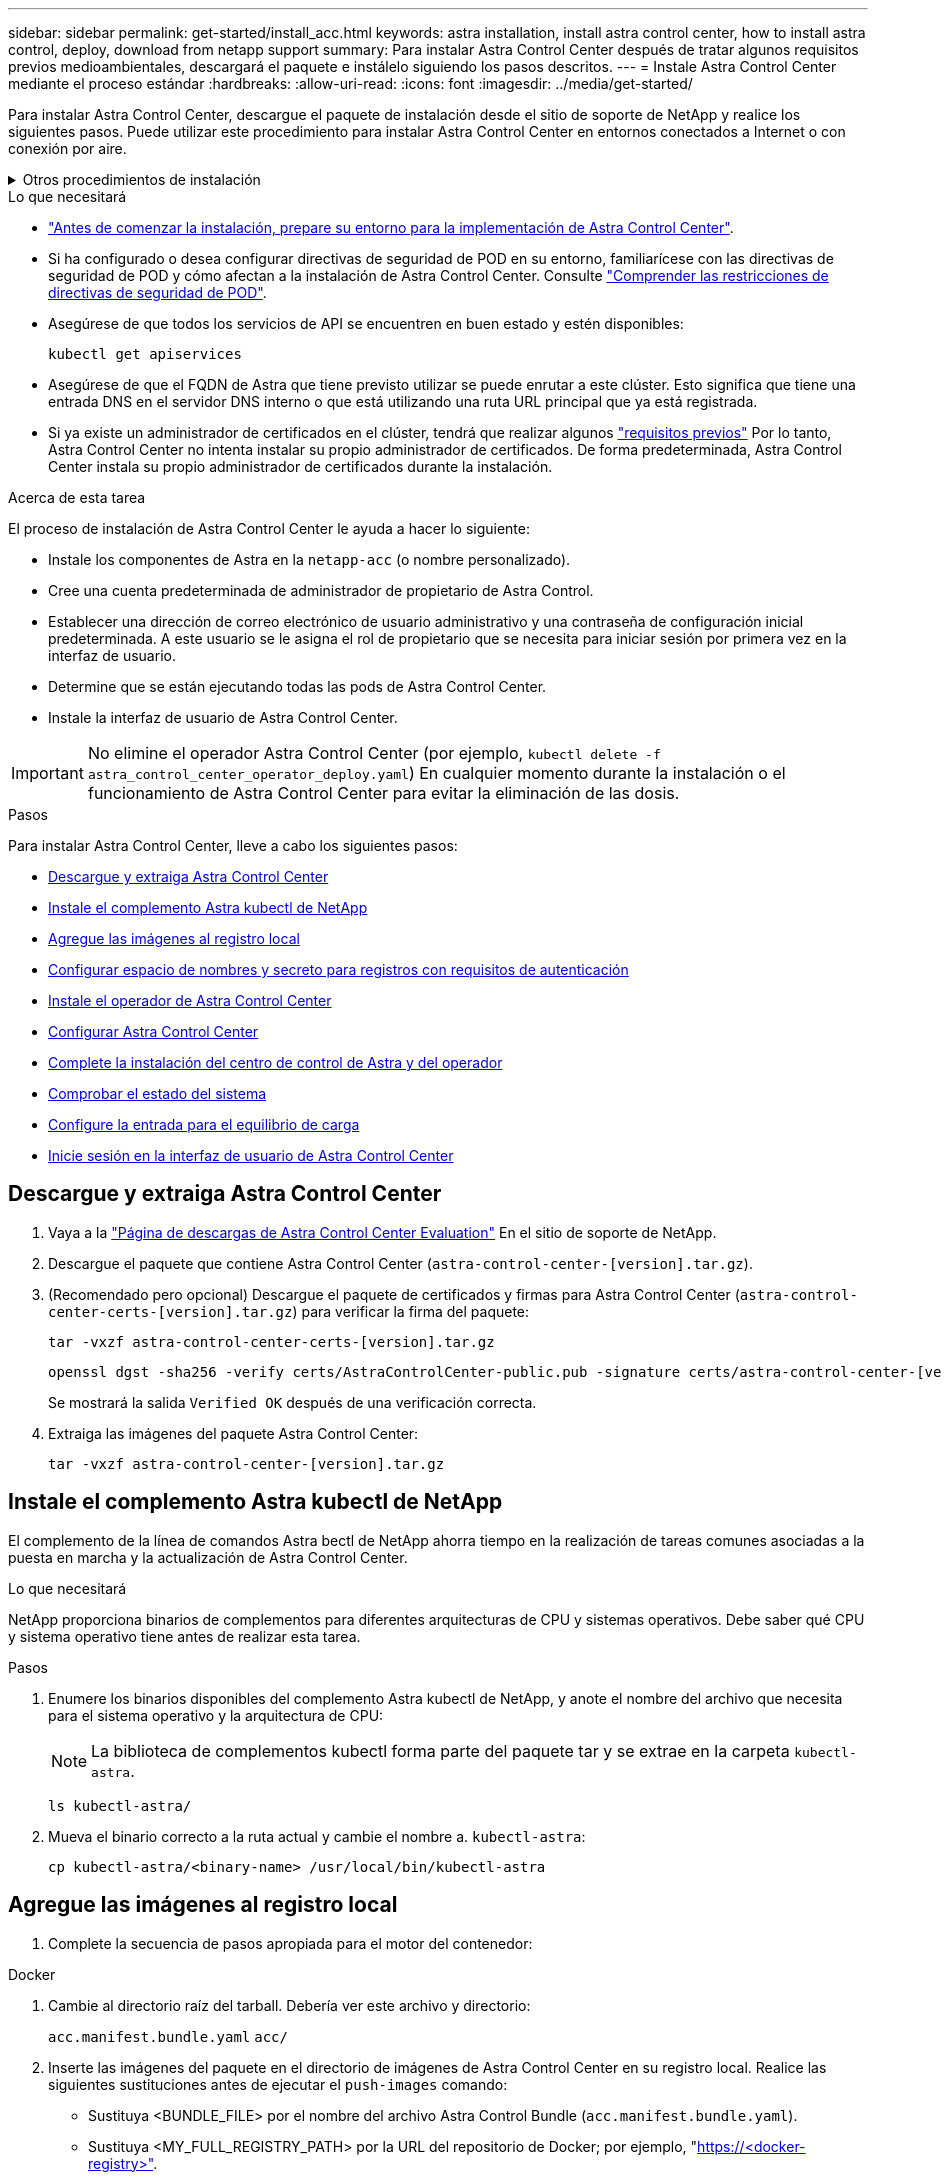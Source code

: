 ---
sidebar: sidebar 
permalink: get-started/install_acc.html 
keywords: astra installation, install astra control center, how to install astra control, deploy, download from netapp support 
summary: Para instalar Astra Control Center después de tratar algunos requisitos previos medioambientales, descargará el paquete e instálelo siguiendo los pasos descritos. 
---
= Instale Astra Control Center mediante el proceso estándar
:hardbreaks:
:allow-uri-read: 
:icons: font
:imagesdir: ../media/get-started/


[role="lead"]
Para instalar Astra Control Center, descargue el paquete de instalación desde el sitio de soporte de NetApp y realice los siguientes pasos. Puede utilizar este procedimiento para instalar Astra Control Center en entornos conectados a Internet o con conexión por aire.

.Otros procedimientos de instalación
[%collapsible]
====
* *Instalar con RedHat OpenShift OperatorHub*: Utilice esto link:../get-started/acc_operatorhub_install.html["procedimiento alternativo"] Para instalar Astra Control Center en OpenShift con OperatorHub.
* *Instalar en la nube pública con Cloud Volumes ONTAP backend*: Uso link:../get-started/install_acc-cvo.html["estos procedimientos"] Para instalar Astra Control Center en Amazon Web Services (AWS), Google Cloud Platform (GCP) o Microsoft Azure con un back-end de almacenamiento de Cloud Volumes ONTAP.


====
.Lo que necesitará
* link:requirements.html["Antes de comenzar la instalación, prepare su entorno para la implementación de Astra Control Center"].
* Si ha configurado o desea configurar directivas de seguridad de POD en su entorno, familiarícese con las directivas de seguridad de POD y cómo afectan a la instalación de Astra Control Center. Consulte link:../concepts/understand-pod-security.html["Comprender las restricciones de directivas de seguridad de POD"].
* Asegúrese de que todos los servicios de API se encuentren en buen estado y estén disponibles:
+
[source, console]
----
kubectl get apiservices
----
* Asegúrese de que el FQDN de Astra que tiene previsto utilizar se puede enrutar a este clúster. Esto significa que tiene una entrada DNS en el servidor DNS interno o que está utilizando una ruta URL principal que ya está registrada.
* Si ya existe un administrador de certificados en el clúster, tendrá que realizar algunos link:../get-started/cert-manager-prereqs.html["requisitos previos"] Por lo tanto, Astra Control Center no intenta instalar su propio administrador de certificados. De forma predeterminada, Astra Control Center instala su propio administrador de certificados durante la instalación.


.Acerca de esta tarea
El proceso de instalación de Astra Control Center le ayuda a hacer lo siguiente:

* Instale los componentes de Astra en la `netapp-acc` (o nombre personalizado).
* Cree una cuenta predeterminada de administrador de propietario de Astra Control.
* Establecer una dirección de correo electrónico de usuario administrativo y una contraseña de configuración inicial predeterminada. A este usuario se le asigna el rol de propietario que se necesita para iniciar sesión por primera vez en la interfaz de usuario.
* Determine que se están ejecutando todas las pods de Astra Control Center.
* Instale la interfaz de usuario de Astra Control Center.



IMPORTANT: No elimine el operador Astra Control Center (por ejemplo, `kubectl delete -f astra_control_center_operator_deploy.yaml`) En cualquier momento durante la instalación o el funcionamiento de Astra Control Center para evitar la eliminación de las dosis.

.Pasos
Para instalar Astra Control Center, lleve a cabo los siguientes pasos:

* <<Descargue y extraiga Astra Control Center>>
* <<Instale el complemento Astra kubectl de NetApp>>
* <<Agregue las imágenes al registro local>>
* <<Configurar espacio de nombres y secreto para registros con requisitos de autenticación>>
* <<Instale el operador de Astra Control Center>>
* <<Configurar Astra Control Center>>
* <<Complete la instalación del centro de control de Astra y del operador>>
* <<Comprobar el estado del sistema>>
* <<Configure la entrada para el equilibrio de carga>>
* <<Inicie sesión en la interfaz de usuario de Astra Control Center>>




== Descargue y extraiga Astra Control Center

. Vaya a la https://mysupport.netapp.com/site/downloads/evaluation/astra-control-center["Página de descargas de Astra Control Center Evaluation"^] En el sitio de soporte de NetApp.
. Descargue el paquete que contiene Astra Control Center (`astra-control-center-[version].tar.gz`).
. (Recomendado pero opcional) Descargue el paquete de certificados y firmas para Astra Control Center (`astra-control-center-certs-[version].tar.gz`) para verificar la firma del paquete:
+
[source, console]
----
tar -vxzf astra-control-center-certs-[version].tar.gz
----
+
[source, console]
----
openssl dgst -sha256 -verify certs/AstraControlCenter-public.pub -signature certs/astra-control-center-[version].tar.gz.sig astra-control-center-[version].tar.gz
----
+
Se mostrará la salida `Verified OK` después de una verificación correcta.

. Extraiga las imágenes del paquete Astra Control Center:
+
[source, console]
----
tar -vxzf astra-control-center-[version].tar.gz
----




== Instale el complemento Astra kubectl de NetApp

El complemento de la línea de comandos Astra bectl de NetApp ahorra tiempo en la realización de tareas comunes asociadas a la puesta en marcha y la actualización de Astra Control Center.

.Lo que necesitará
NetApp proporciona binarios de complementos para diferentes arquitecturas de CPU y sistemas operativos. Debe saber qué CPU y sistema operativo tiene antes de realizar esta tarea.

.Pasos
. Enumere los binarios disponibles del complemento Astra kubectl de NetApp, y anote el nombre del archivo que necesita para el sistema operativo y la arquitectura de CPU:
+

NOTE: La biblioteca de complementos kubectl forma parte del paquete tar y se extrae en la carpeta `kubectl-astra`.

+
[source, console]
----
ls kubectl-astra/
----
. Mueva el binario correcto a la ruta actual y cambie el nombre a. `kubectl-astra`:
+
[source, console]
----
cp kubectl-astra/<binary-name> /usr/local/bin/kubectl-astra
----




== Agregue las imágenes al registro local

. Complete la secuencia de pasos apropiada para el motor del contenedor:


[role="tabbed-block"]
====
.Docker
--
. Cambie al directorio raíz del tarball. Debería ver este archivo y directorio:
+
`acc.manifest.bundle.yaml`
`acc/`

. Inserte las imágenes del paquete en el directorio de imágenes de Astra Control Center en su registro local. Realice las siguientes sustituciones antes de ejecutar el `push-images` comando:
+
** Sustituya <BUNDLE_FILE> por el nombre del archivo Astra Control Bundle (`acc.manifest.bundle.yaml`).
** Sustituya <MY_FULL_REGISTRY_PATH> por la URL del repositorio de Docker; por ejemplo, "https://<docker-registry>"[].
** Reemplace <MY_REGISTRY_USER> por el nombre de usuario.
** Sustituya <MY_REGISTRY_TOKEN> por un token autorizado para el registro.
+
[source, console]
----
kubectl astra packages push-images -m <BUNDLE_FILE> -r <MY_FULL_REGISTRY_PATH> -u <MY_REGISTRY_USER> -p <MY_REGISTRY_TOKEN>
----




--
.Podman
--
. Cambie al directorio raíz del tarball. Debería ver este archivo y directorio:
+
`acc.manifest.bundle.yaml`
`acc/`

. Inicie sesión en su registro:
+
[source, console]
----
podman login <YOUR_REGISTRY>
----
. Prepare y ejecute una de las siguientes secuencias de comandos personalizadas para la versión de Podman que utilice. Sustituya <MY_FULL_REGISTRY_PATH> por la URL del repositorio que incluye cualquier subdirectorio.
+
[source, subs="specialcharacters,quotes"]
----
*Podman 4*
----
+
[source, console]
----
export REGISTRY=<MY_FULL_REGISTRY_PATH>
export PACKAGENAME=acc
export PACKAGEVERSION=22.11.0-82
export DIRECTORYNAME=acc
for astraImageFile in $(ls ${DIRECTORYNAME}/images/*.tar) ; do
astraImage=$(podman load --input ${astraImageFile} | sed 's/Loaded image: //')
astraImageNoPath=$(echo ${astraImage} | sed 's:.*/::')
podman tag ${astraImageNoPath} ${REGISTRY}/netapp/astra/${PACKAGENAME}/${PACKAGEVERSION}/${astraImageNoPath}
podman push ${REGISTRY}/netapp/astra/${PACKAGENAME}/${PACKAGEVERSION}/${astraImageNoPath}
done
----
+
[source, subs="specialcharacters,quotes"]
----
*Podman 3*
----
+
[source, console]
----
export REGISTRY=<MY_FULL_REGISTRY_PATH>
export PACKAGENAME=acc
export PACKAGEVERSION=22.11.0-82
export DIRECTORYNAME=acc
for astraImageFile in $(ls ${DIRECTORYNAME}/images/*.tar) ; do
astraImage=$(podman load --input ${astraImageFile} | sed 's/Loaded image: //')
astraImageNoPath=$(echo ${astraImage} | sed 's:.*/::')
podman tag ${astraImageNoPath} ${REGISTRY}/netapp/astra/${PACKAGENAME}/${PACKAGEVERSION}/${astraImageNoPath}
podman push ${REGISTRY}/netapp/astra/${PACKAGENAME}/${PACKAGEVERSION}/${astraImageNoPath}
done
----
+

NOTE: La ruta de acceso de imagen que crea el script debe parecerse a la siguiente, dependiendo de la configuración del Registro: `https://netappdownloads.jfrog.io/docker-astra-control-prod/netapp/astra/acc/22.11.0-82/image:version`



--
====


== Configurar espacio de nombres y secreto para registros con requisitos de autenticación

. Exporte el KUBECONFIG para el clúster de host de Astra Control Center:
+
[source, console]
----
export KUBECONFIG=[file path]
----
+

NOTE: Antes de completar la instalación, asegúrese de que KUBECONFIG apunta al clúster en el que desea instalar Astra Control Center. El KUBECONFIG sólo puede contener un contexto.

. Si utiliza un registro que requiere autenticación, debe hacer lo siguiente:
+
.. Cree el `netapp-acc-operator` espacio de nombres:
+
[source, console]
----
kubectl create ns netapp-acc-operator
----
+
Respuesta:

+
[listing]
----
namespace/netapp-acc-operator created
----
.. Cree un secreto para `netapp-acc-operator` espacio de nombres. Añada información sobre Docker y ejecute el siguiente comando:
+

NOTE: El marcador de posición `your_registry_path` debe coincidir con la ubicación de las imágenes que ha cargado anteriormente (por ejemplo, `[Registry_URL]/netapp/astra/astracc/22.11.0-82`).

+
[source, console]
----
kubectl create secret docker-registry astra-registry-cred -n netapp-acc-operator --docker-server=[your_registry_path] --docker-username=[username] --docker-password=[token]
----
+
Respuesta de ejemplo:

+
[listing]
----
secret/astra-registry-cred created
----
+

NOTE: Si elimina el espacio de nombres después de que se genere el secreto, vuelva a crear el espacio de nombres y, a continuación, vuelva a generar el secreto para el espacio de nombres.

.. Cree el `netapp-acc` (o nombre personalizado).
+
[source, console]
----
kubectl create ns [netapp-acc or custom namespace]
----
+
Respuesta de ejemplo:

+
[listing]
----
namespace/netapp-acc created
----
.. Cree un secreto para `netapp-acc` (o nombre personalizado). Añada información sobre Docker y ejecute el siguiente comando:
+
[source, console]
----
kubectl create secret docker-registry astra-registry-cred -n [netapp-acc or custom namespace] --docker-server=[your_registry_path] --docker-username=[username] --docker-password=[token]
----
+
Respuesta

+
[listing]
----
secret/astra-registry-cred created
----






== Instale el operador de Astra Control Center

. Cambie el directorio:
+
[source, console]
----
cd manifests
----
. Edite la implementación del operador de Astra Control Center YAML (`astra_control_center_operator_deploy.yaml`) para referirse a su registro local y secreto.
+
[source, console]
----
vim astra_control_center_operator_deploy.yaml
----
+

NOTE: Una muestra anotada de AYLMA sigue estos pasos.

+
.. Si utiliza un registro que requiere autenticación, reemplace la línea predeterminada de `imagePullSecrets: []` con lo siguiente:
+
[source, console]
----
imagePullSecrets:
- name: astra-registry-cred
----
.. Cambiar `[your_registry_path]` para la `kube-rbac-proxy` imagen a la ruta del registro en la que se insertó la imagen en un <<Agregue las imágenes al registro local,paso anterior>>.
.. Cambiar `[your_registry_path]` para la `acc-operator-controller-manager` imagen a la ruta del registro en la que se insertó la imagen en un <<Agregue las imágenes al registro local,paso anterior>>.
+
[source, subs="specialcharacters,quotes"]
----
*astra_control_center_operator_deploy.yaml*
----
+
[listing, subs="+quotes"]
----
apiVersion: apps/v1
kind: Deployment
metadata:
  labels:
    control-plane: controller-manager
  name: acc-operator-controller-manager
  namespace: netapp-acc-operator
spec:
  replicas: 1
  selector:
    matchLabels:
      control-plane: controller-manager
  strategy:
    type: Recreate
  template:
    metadata:
      labels:
        control-plane: controller-manager
    spec:
      containers:
      - args:
        - --secure-listen-address=0.0.0.0:8443
        - --upstream=http://127.0.0.1:8080/
        - --logtostderr=true
        - --v=10
        *image: [your_registry_path]/kube-rbac-proxy:v4.8.0*
        name: kube-rbac-proxy
        ports:
        - containerPort: 8443
          name: https
      - args:
        - --health-probe-bind-address=:8081
        - --metrics-bind-address=127.0.0.1:8080
        - --leader-elect
        env:
        - name: ACCOP_LOG_LEVEL
          value: "2"
        - name: ACCOP_HELM_INSTALLTIMEOUT
          value: 5m
        *image: [your_registry_path]/acc-operator:[version x.y.z]*
        imagePullPolicy: IfNotPresent
        livenessProbe:
          httpGet:
            path: /healthz
            port: 8081
          initialDelaySeconds: 15
          periodSeconds: 20
        name: manager
        readinessProbe:
          httpGet:
            path: /readyz
            port: 8081
          initialDelaySeconds: 5
          periodSeconds: 10
        resources:
          limits:
            cpu: 300m
            memory: 750Mi
          requests:
            cpu: 100m
            memory: 75Mi
        securityContext:
          allowPrivilegeEscalation: false
      *imagePullSecrets: []*
      securityContext:
        runAsUser: 65532
      terminationGracePeriodSeconds: 10
----


. Instale el operador de Astra Control Center:
+
[source, console]
----
kubectl apply -f astra_control_center_operator_deploy.yaml
----
+
Respuesta de ejemplo:

+
[listing]
----
namespace/netapp-acc-operator created
customresourcedefinition.apiextensions.k8s.io/astracontrolcenters.astra.netapp.io created
role.rbac.authorization.k8s.io/acc-operator-leader-election-role created
clusterrole.rbac.authorization.k8s.io/acc-operator-manager-role created
clusterrole.rbac.authorization.k8s.io/acc-operator-metrics-reader created
clusterrole.rbac.authorization.k8s.io/acc-operator-proxy-role created
rolebinding.rbac.authorization.k8s.io/acc-operator-leader-election-rolebinding created
clusterrolebinding.rbac.authorization.k8s.io/acc-operator-manager-rolebinding created
clusterrolebinding.rbac.authorization.k8s.io/acc-operator-proxy-rolebinding created
configmap/acc-operator-manager-config created
service/acc-operator-controller-manager-metrics-service created
deployment.apps/acc-operator-controller-manager created
----
. Verifique que los pods se estén ejecutando:
+
[source, console]
----
kubectl get pods -n netapp-acc-operator
----




== Configurar Astra Control Center

. Edite el archivo de recursos personalizados (CR) del Centro de control de Astra (`astra_control_center.yaml`) para realizar las configuraciones de cuenta, soporte, registro y otras necesarias:
+
[source, console]
----
vim astra_control_center.yaml
----
+

NOTE: Una muestra anotada de AYLMA sigue estos pasos.

. Modifique o confirme los siguientes ajustes:
+
.<code> </code> de tetrotrendimiento
[%collapsible]
====
|===
| Ajuste | Orientación | Tipo | Ejemplo 


| `accountName` | Cambie el `accountName` Cadena con el nombre que desea asociar a la cuenta Astra Control Center. Sólo puede haber un nombre de cuenta. | cadena | `Example` 
|===
====
+
.<code> - </code> de "VerraVeroneprel"
[%collapsible]
====
|===
| Ajuste | Orientación | Tipo | Ejemplo 


| `astraVersion` | La versión de Astra Control Center para implementar. No se necesita ninguna acción para este ajuste, ya que el valor se rellenará previamente. | cadena | `22.11.0-82` 
|===
====
+
.<code>-</code>
[%collapsible]
====
|===
| Ajuste | Orientación | Tipo | Ejemplo 


| `astraAddress` | Cambie el `astraAddress` Cadena al FQDN (recomendado) o dirección IP que desea utilizar en su navegador para acceder a Astra Control Center. Esta dirección define cómo se encontrará Astra Control Center en su centro de datos y es el mismo FQDN o la dirección IP que ha aprovisionado desde su equilibrador de carga cuando ha finalizado link:requirements.html["Requisitos del Centro de Control de Astra"^]. NOTA: No utilizar `http://` o. `https://` en la dirección. Copie este FQDN para utilizarlo en un <<Inicie sesión en la interfaz de usuario de Astra Control Center,paso posterior>>. | cadena | `astra.example.com` 
|===
====
+
.<code> </code> de O
[%collapsible]
====
Las selecciones de esta sección determinan si participará en la aplicación de soporte proactivo de NetApp, Active IQ de NetApp y dónde se envían los datos. Se requiere una conexión a Internet (puerto 442) y todos los datos de soporte se anóniman.

|===
| Ajuste | Uso | Orientación | Tipo | Ejemplo 


| `autoSupport.enrolled` | Uno de los dos `enrolled` o. `url` los campos deben seleccionarse | Cambiar `enrolled` Para AutoSupport a. `false` para sitios sin conexión a internet o retención `true` para sitios conectados. Un valor de `true` Permite enviar datos anónimos a NetApp con fines de soporte. La elección predeterminada es `false` E indica que no se enviará ningún dato de soporte a NetApp. | Booleano | `false` (este valor es el predeterminado) 


| `autoSupport.url` | Uno de los dos `enrolled` o. `url` los campos deben seleccionarse | Esta URL determina dónde se enviarán los datos anónimos. | cadena | `https://support.netapp.com/asupprod/post/1.0/postAsup` 
|===
====
+
.<code> </code> de o
[%collapsible]
====
|===
| Ajuste | Orientación | Tipo | Ejemplo 


| `email` | Cambie el `email` cadena en la dirección inicial predeterminada del administrador. Copie esta dirección de correo electrónico para su uso en un <<Inicie sesión en la interfaz de usuario de Astra Control Center,paso posterior>>. Esta dirección de correo electrónico se utilizará como nombre de usuario de la cuenta inicial para iniciar sesión en la interfaz de usuario y se le notificarán los eventos de Astra Control. | cadena | `admin@example.com` 
|===
====
+
.<code> </code> de O
[%collapsible]
====
|===
| Ajuste | Orientación | Tipo | Ejemplo 


| `firstName` | El nombre del administrador inicial predeterminado asociado con la cuenta Astra. El nombre utilizado aquí aparecerá en un encabezado de la interfaz de usuario después del primer inicio de sesión. | cadena | `SRE` 
|===
====
+
.<code> </code> de O
[%collapsible]
====
|===
| Ajuste | Orientación | Tipo | Ejemplo 


| `lastName` | Apellido del administrador inicial predeterminado asociado con la cuenta Astra. El nombre utilizado aquí aparecerá en un encabezado de la interfaz de usuario después del primer inicio de sesión. | cadena | `Admin` 
|===
====
+
.<code> </code> de la Región de las Oe
[%collapsible]
====
Las selecciones realizadas en esta sección definen el registro de imágenes del contenedor que aloja las imágenes de la aplicación Astra, el operador del centro de control Astra y el repositorio de Astra Control Center Helm.

|===
| Ajuste | Uso | Orientación | Tipo | Ejemplo 


| `imageRegistry.name` | Obligatorio | El nombre del registro de imágenes en el que se insertó las imágenes en el <<Instale el operador de Astra Control Center,paso anterior>>. No utilizar `http://` o. `https://` en el nombre del registro. | cadena | `example.registry.com/astra` 


| `imageRegistry.secret` | Obligatorio si la cadena introducida para `imageRegistry.name' requires a secret.

IMPORTANT: If you are using a registry that does not require authorization, you must delete this `secret` línea dentro `imageRegistry` o se producirá un error en la instalación. | El nombre del secreto Kubernetes utilizado para autenticarse con el registro de imágenes. | cadena | `astra-registry-cred` 
|===
====
+
.<code> </code> de O
[%collapsible]
====
|===
| Ajuste | Orientación | Tipo | Ejemplo 


| `storageClass` | Cambie el `storageClass` valor desde `ontap-gold` En otro recurso de la clase de almacenamiento de Trident, según lo requiera su instalación. Ejecute el comando `kubectl get sc` para determinar las clases de almacenamiento configuradas existentes. Se debe introducir una de las clases de almacenamiento basadas en Trident en el archivo de manifiesto (`astra-control-center-<version>.manifest`) Y se utilizará para Astra PVs. Si no está establecida, se utilizará la clase de almacenamiento predeterminada. NOTA: Si se ha configurado una clase de almacenamiento predeterminada, asegúrese de que es la única clase de almacenamiento que tiene la anotación predeterminada. | cadena | `ontap-gold` 
|===
====
+
.<code> - </code> de «» de «emiteimeï
[%collapsible]
====
|===
| Ajuste | Orientación | Tipo | Opciones 


| `volumeReclaimPolicy` | De esta forma se establece la política de reclamaciones para los vehículos de Astra. Configuración de esta directiva como `Retain` Conserva los volúmenes persistentes una vez que Astra se elimina. Configuración de esta directiva como `Delete` elimina los volúmenes persistentes después de eliminar astra. Si no se establece este valor, se conservan los VP. | cadena  a| 
** `Retain` (Este es el valor predeterminado)
** `Delete`


|===
====
+
.<code> de detresde </code>
[%collapsible]
====
|===
| Ajuste | Orientación | Tipo | Opciones 


| `ingressType` | Utilice uno de los siguientes tipos de entrada:*`Generic`* (`ingressType: "Generic"`) (Predeterminado) Utilice esta opción cuando tenga otro controlador de entrada en uso o prefiera usar su propio controlador de entrada. Después de implementar Astra Control Center, deberá configurar el link:../get-started/install_acc.html#set-up-ingress-for-load-balancing["controlador de entrada"^] Para exponer Astra Control Center con una URL.*`AccTraefik`* (`ingressType: "AccTraefik"`) Utilice esta opción cuando prefiera no configurar un controlador de entrada. Esto despliega el Astra Control Center `traefik` Puerta de enlace como servicio de tipo Kubernetes LoadBalancer. Astra Control Center utiliza un servicio del tipo "LoadBalancer" (`svc/traefik` En el espacio de nombres de Astra Control Center) y requiere que se le asigne una dirección IP externa accesible. Si se permiten equilibradores de carga en su entorno y aún no tiene uno configurado, puede utilizar MetalLB u otro equilibrador de carga de servicio externo para asignar una dirección IP externa al servicio. En la configuración interna del servidor DNS, debe apuntar el nombre DNS elegido para Astra Control Center a la dirección IP con equilibrio de carga. NOTA: Para obtener más información sobre el tipo de servicio de "LoadBalancer" y la entrada, consulte link:../get-started/requirements.html["Requisitos"^]. | cadena  a| 
** `Generic` (este es el valor predeterminado)
** `AccTraefik`


|===
====
+
.<code> para el </code>
[%collapsible]
====
|===
| Ajuste | Orientación | Tipo | Opciones 


| `astraResourcesScaler` | Opciones de escalado para los límites de recursos de AstraControlCenter. De forma predeterminada, Astra Control Center se despliega con solicitudes de recursos establecidas para la mayoría de los componentes de Astra. Esta configuración permite que la pila de software de Astra Control Center tenga un mejor rendimiento en entornos con un mayor nivel de carga y escalabilidad de las aplicaciones. Sin embargo, en situaciones que utilizan grupos de desarrollo o pruebas más pequeños, el campo CR `astraResourcesScalar` se puede establecer en `Off`. De este modo se deshabilitan las solicitudes de recursos y se puede implementar en clústeres más pequeños. | cadena  a| 
** `Default` (Este es el valor predeterminado)
** `Off`


|===
====
+
.<code> - </code> de obuna
[%collapsible]
====
Sus selecciones en esta sección determinan cómo Astra Control Center debe manejar los CRD.

|===
| Ajuste | Orientación | Tipo | Ejemplo 


| `crds.externalCertManager` | Si utiliza un administrador de certificados externo, cambie `externalCertManager` para `true`. El valor predeterminado `false` Hace que Astra Control Center instale sus propios CRD de administrador de certificados durante la instalación. Los crds son objetos de todo el clúster y su instalación podría tener un impacto en otras partes del clúster. Puede utilizar este indicador para indicar a Astra Control Center que el administrador del clúster instalará y gestionará estos CRD fuera de Astra Control Center. | Booleano | `False` (este valor es el predeterminado) 


| `crds.externalTraefik` | De forma predeterminada, Astra Control Center instalará los CRD de Traefik necesarios. Los crds son objetos de todo el clúster y su instalación podría tener un impacto en otras partes del clúster. Puede utilizar este indicador para indicar a Astra Control Center que el administrador del clúster instalará y gestionará estos CRD fuera de Astra Control Center. | Booleano | `False` (este valor es el predeterminado) 
|===
====


[source, subs="specialcharacters,quotes"]
----
*astra_control_center.yaml*
----
[listing, subs="+quotes"]
----
apiVersion: astra.netapp.io/v1
kind: AstraControlCenter
metadata:
  name: astra
spec:
  accountName: "Example"
  astraVersion: "ASTRA_VERSION"
  astraAddress: "astra.example.com"
  autoSupport:
    enrolled: true
  email: "[admin@example.com]"
  firstName: "SRE"
  lastName: "Admin"
  imageRegistry:
    name: "[your_registry_path]"
    secret: "astra-registry-cred"
  storageClass: "ontap-gold"
  volumeReclaimPolicy: "Retain"
  ingressType: "Generic"
  astraResourcesScaler: "Default"
  additionalValues: {}
  crds:
    externalTraefik: false
    externalCertManager: false
----


== Complete la instalación del centro de control de Astra y del operador

. Si todavía no lo ha hecho en un paso anterior, cree el `netapp-acc` espacio de nombres (o personalizado):
+
[source, console]
----
kubectl create ns [netapp-acc or custom namespace]
----
+
Respuesta de ejemplo:

+
[listing]
----
namespace/netapp-acc created
----
. Instale Astra Control Center en `netapp-acc` (o su espacio de nombres personalizado):
+
[source, console]
----
kubectl apply -f astra_control_center.yaml -n [netapp-acc or custom namespace]
----
+
Respuesta de ejemplo:

+
[listing]
----
astracontrolcenter.astra.netapp.io/astra created
----




== Comprobar el estado del sistema

Puede verificar el estado del sistema con comandos kubectl. Si prefiere utilizar OpenShift, puede utilizar comandos de OC comparables para realizar los pasos de verificación.

.Pasos
. Compruebe que todos los componentes del sistema se han instalado correctamente.
+
[source, console]
----
kubectl get pods -n [netapp-acc or custom namespace]
----
+
Cada pod debe tener el estado de `Running`. Pueden tardar varios minutos en implementar los pods del sistema.

+
.Ejemplo de respuesta
[%collapsible]
====
[listing, subs="+quotes"]
----
NAME                                       READY   STATUS    RESTARTS        AGE
acc-helm-repo-76d8d845c9-ggds2             1/1     Running   0               14m
activity-6cc67ff9f4-z48mr                  1/1     Running   2 (8m32s ago)   9m
api-token-authentication-7s67v             1/1     Running   0               8m56s
api-token-authentication-bplb4             1/1     Running   0               8m56s
api-token-authentication-p2c9z             1/1     Running   0               8m56s
asup-6cdfbc6795-md8vn                      1/1     Running   0               9m14s
authentication-9477567db-8hnc9             1/1     Running   0               7m4s
bucketservice-f4dbdfcd6-wqzkw              1/1     Running   0               8m48s
cert-manager-bb756c7c4-wm2cv               1/1     Running   0               14m
cert-manager-cainjector-c9bb86786-8wrf5    1/1     Running   0               14m
cert-manager-webhook-dd465db99-j2w4x       1/1     Running   0               14m
certificates-68dff9cdd6-kcvml              1/1     Running   2 (8m43s ago)   9m2s
certificates-68dff9cdd6-rsnsb              1/1     Running   0               9m2s
cloud-extension-69d48c956c-2s8dt           1/1     Running   3 (8m43s ago)   9m24s
cloud-insights-service-7c4f48b978-7gvlh    1/1     Running   3 (8m50s ago)   9m28s
composite-compute-7d9ff5f68-nxbhl          1/1     Running   0               8m51s
composite-volume-57b4756d64-nl66d          1/1     Running   0               9m13s
credentials-6dbc55f89f-qpzff               1/1     Running   0               11m
entitlement-67bfb6d7-gl6kp                 1/1     Running   4 (8m33s ago)   9m38s
features-856cc4dccc-mxbdb                  1/1     Running   0               9m20s
fluent-bit-ds-4rtsp                        1/1     Running   0               6m54s
fluent-bit-ds-9rqll                        1/1     Running   0               6m54s
fluent-bit-ds-w5mp7                        1/1     Running   0               6m54s
graphql-server-7c7cc49776-jz2kn            1/1     Running   0               2m29s
identity-87c59c975-9jpnf                   1/1     Running   0               9m6s
influxdb2-0                                1/1     Running   0               13m
keycloak-operator-84ff6d59d4-qcnmc         1/1     Running   0               7m1s
krakend-cbf6c7df9-mdtzv                    1/1     Running   0               2m30s
license-5b888b78bf-plj6j                   1/1     Running   0               9m32s
login-ui-846b4664dd-fz8hv                  1/1     Running   0               2m24s
loki-0                                     1/1     Running   0               13m
metrics-facade-779cc9774-n26rw             1/1     Running   0               9m18s
monitoring-operator-974db78f-pkspq         2/2     Running   0               6m58s
nats-0                                     1/1     Running   0               13m
nats-1                                     1/1     Running   0               13m
nats-2                                     1/1     Running   0               13m
nautilus-7bdc7ddc54-49tfn                  1/1     Running   0               7m50s
nautilus-7bdc7ddc54-cwc79                  1/1     Running   0               9m36s
openapi-5584ff9f46-gbrdj                   1/1     Running   0               9m17s
openapi-5584ff9f46-z9mzk                   1/1     Running   0               9m17s
packages-bfc58cc98-lpxq9                   1/1     Running   0               8m58s
polaris-consul-consul-server-0             1/1     Running   0               13m
polaris-consul-consul-server-1             1/1     Running   0               13m
polaris-consul-consul-server-2             1/1     Running   0               13m
polaris-keycloak-0                         1/1     Running   3 (6m15s ago)   6m56s
polaris-keycloak-1                         1/1     Running   0               4m22s
polaris-keycloak-2                         1/1     Running   0               3m41s
polaris-keycloak-db-0                      1/1     Running   0               6m56s
polaris-keycloak-db-1                      1/1     Running   0               4m23s
polaris-keycloak-db-2                      1/1     Running   0               3m36s
polaris-mongodb-0                          2/2     Running   0               13m
polaris-mongodb-1                          2/2     Running   0               13m
polaris-mongodb-2                          2/2     Running   0               12m
polaris-ui-5ccff47897-8rzgh                1/1     Running   0               2m33s
polaris-vault-0                            1/1     Running   0               13m
polaris-vault-1                            1/1     Running   0               13m
polaris-vault-2                            1/1     Running   0               13m
public-metrics-6cb7bfc49b-p54xm            1/1     Running   1 (8m29s ago)   9m31s
storage-backend-metrics-5c77994586-kjn48   1/1     Running   0               8m52s
storage-provider-769fdc858c-62w54          1/1     Running   0               8m54s
task-service-9ffc484c5-kx9f4               1/1     Running   3 (8m44s ago)   9m34s
telegraf-ds-bphb9                          1/1     Running   0               6m54s
telegraf-ds-rtsm2                          1/1     Running   0               6m54s
telegraf-ds-s9h5h                          1/1     Running   0               6m54s
telegraf-rs-lbpv7                          1/1     Running   0               6m54s
telemetry-service-57cfb998db-zjx78         1/1     Running   1 (8m40s ago)   9m26s
tenancy-5d5dfbcf9f-vmbxh                   1/1     Running   0               9m5s
traefik-7b87c4c474-jmgp2                   1/1     Running   0               2m24s
traefik-7b87c4c474-t9k8x                   1/1     Running   0               2m24s
trident-svc-c78f5b6bd-nwdsq                1/1     Running   0               9m22s
vault-controller-55bbc96668-c6425          1/1     Running   0               11m
vault-controller-55bbc96668-lq9n9          1/1     Running   0               11m
vault-controller-55bbc96668-rfkgg          1/1     Running   0               11m
----
====
. (Opcional) para asegurarse de que la instalación ha finalizado, puede ver el `acc-operator` registra utilizando el siguiente comando.
+
[source, console]
----
kubectl logs deploy/acc-operator-controller-manager -n netapp-acc-operator -c manager -f
----
+

NOTE: `accHost` el registro del clúster es una de las últimas operaciones y, si no se produce un error en la implementación, no provocará un error. En el caso de que se produzca un error de registro del clúster que se indica en los registros, puede volver a intentar realizar el registro a través de la link:../get-started/setup_overview.html#add-cluster["Añada el flujo de trabajo del clúster en la interfaz de usuario de"] O API.

. Cuando todos los pods estén en ejecución, verifique que la instalación se haya realizado correctamente (`READY` es `True`) Y obtenga la contraseña de configuración inicial que utilizará cuando inicie sesión en Astra Control Center:
+
[source, console]
----
kubectl get AstraControlCenter -n [netapp-acc or custom namespace]
----
+
Respuesta:

+
[listing]
----
NAME    UUID                                  VERSION     ADDRESS         READY
astra   9aa5fdae-4214-4cb7-9976-5d8b4c0ce27f  22.11.0-82  10.111.111.111  True
----
+

IMPORTANT: Copie el valor de UUID. La contraseña es `ACC-` Seguido del valor UUID (`ACC-[UUID]` o, en este ejemplo, `ACC-9aa5fdae-4214-4cb7-9976-5d8b4c0ce27f`).





== Configure la entrada para el equilibrio de carga

Puede configurar un controlador de entrada de Kubernetes que gestione el acceso externo a los servicios. Estos procedimientos proporcionan ejemplos de configuración para un controlador de entrada si utilizó el valor predeterminado de `ingressType: "Generic"` En el recurso personalizado Astra Control Center (`astra_control_center.yaml`). No es necesario utilizar este procedimiento si se ha especificado `ingressType: "AccTraefik"` En el recurso personalizado Astra Control Center (`astra_control_center.yaml`).

Después de implementar Astra Control Center, deberá configurar el controlador Ingress para exponer Astra Control Center con una dirección URL.

Los pasos de configuración varían en función del tipo de controlador de entrada que utilice. Astra Control Center admite muchos tipos de controladores Ingress. Estos procedimientos de configuración ofrecen ejemplos de los siguientes tipos de controladores de entrada:

* Entrada Istio
* Controlador de entrada nginx
* Controlador OpenShift Ingress


.Lo que necesitará
* El requerido https://kubernetes.io/docs/concepts/services-networking/ingress-controllers/["controlador de entrada"] ya debe ponerse en marcha.
* La https://kubernetes.io/docs/concepts/services-networking/ingress/#ingress-class["clase de entrada"] ya se debe crear la correspondiente al controlador de entrada.


.Pasos para la entrada de Istio
. Configurar la entrada de Istio.
+

NOTE: En este procedimiento se asume que Istio se implementa utilizando el perfil de configuración "predeterminado".

. Recopile o cree el certificado y el archivo de claves privadas deseados para la puerta de enlace de entrada.
+
Es posible usar un certificado firmado por CA o autofirmado. El nombre común debe ser la dirección Astra (FQDN).

+
Comando de ejemplo:

+
[source, console]
----
openssl req -x509 -nodes -days 365 -newkey rsa:2048 -keyout tls.key -out tls.crt
----
. Cree un secreto `tls secret name` de tipo `kubernetes.io/tls` Para una clave privada TLS y un certificado en `istio-system namespace` Tal como se describe en los secretos TLS.
+
Comando de ejemplo:

+
[source, console]
----
kubectl create secret tls [tls secret name] --key="tls.key" --cert="tls.crt" -n istio-system
----
+

TIP: El nombre del secreto debe coincidir con el `spec.tls.secretName` proporcionado en `istio-ingress.yaml` archivo.

. Implemente un recurso de entrada en `netapp-acc` espacio de nombres (o con nombre personalizado) mediante el tipo de recurso v1 para un esquema (`istio-Ingress.yaml` se utiliza en este ejemplo):
+
[listing]
----
apiVersion: networking.k8s.io/v1
kind: IngressClass
metadata:
  name: istio
spec:
  controller: istio.io/ingress-controller
---
apiVersion: networking.k8s.io/v1
kind: Ingress
metadata:
  name: ingress
  namespace: [netapp-acc or custom namespace]
spec:
  ingressClassName: istio
  tls:
  - hosts:
    - <ACC addess>
    secretName: [tls secret name]
  rules:
  - host: [ACC addess]
    http:
      paths:
      - path: /
        pathType: Prefix
        backend:
          service:
            name: traefik
            port:
              number: 80
----
. Aplicar los cambios:
+
[source, console]
----
kubectl apply -f istio-Ingress.yaml
----
. Compruebe el estado de la entrada:
+
[source, console]
----
kubectl get ingress -n [netapp-acc or custom namespace]
----
+
Respuesta:

+
[listing]
----
NAME    CLASS HOSTS             ADDRESS         PORTS   AGE
ingress istio astra.example.com 172.16.103.248  80, 443 1h
----
. <<Configurar Astra Control Center,Finalice la instalación de Astra Control Center>>.


.Pasos para el controlador de entrada Nginx
. Cree un secreto de tipo `kubernetes.io/tls` Para una clave privada TLS y un certificado en `netapp-acc` (o nombre personalizado) como se describe en https://kubernetes.io/docs/concepts/configuration/secret/#tls-secrets["Secretos TLS"].
. Implemente un recurso de entrada en `netapp-acc` espacio de nombres (o con nombre personalizado) mediante el tipo de recurso v1 para un esquema (`nginx-Ingress.yaml` se utiliza en este ejemplo):
+
[source, yaml]
----
apiVersion: networking.k8s.io/v1
kind: Ingress
metadata:
  name: netapp-acc-ingress
  namespace: [netapp-acc or custom namespace]
spec:
  ingressClassName: [class name for nginx controller]
  tls:
  - hosts:
    - <ACC address>
    secretName: [tls secret name]
  rules:
  - host: <ACC addess>
    http:
      paths:
        - path:
          backend:
            service:
              name: traefik
              port:
                number: 80
          pathType: ImplementationSpecific
----
. Aplicar los cambios:
+
[source, console]
----
kubectl apply -f nginx-Ingress.yaml
----



WARNING: NetApp recomienda la instalación de la controladora nginx como una puesta en marcha en lugar de como una `daemonSet`.

.Pasos para el controlador de entrada de OpenShift
. Obtenga su certificado y consiga los archivos de clave, certificado y CA listos para su uso por la ruta OpenShift.
. Cree la ruta OpenShift:
+
[source, console]
----
oc create route edge --service=traefik --port=web -n [netapp-acc or custom namespace] --insecure-policy=Redirect --hostname=<ACC address> --cert=cert.pem --key=key.pem
----




== Inicie sesión en la interfaz de usuario de Astra Control Center

Después de instalar Astra Control Center, cambiará la contraseña del administrador predeterminado e inicie sesión en el panel de interfaz de usuario de Astra Control Center.

.Pasos
. En un explorador, introduzca el FQDN (`https://<FQDN>`) que utilizó en la `astraAddress` en la `astra_control_center.yaml` CR cuando <<Configurar Astra Control Center,Ha instalado Astra Control Center>>.
. Acepte los certificados autofirmados si se le solicita.
+

NOTE: Se puede crear un certificado personalizado después de iniciar sesión.

. En la página de inicio de sesión de Astra Control Center, introduzca el valor utilizado `email` pulg `astra_control_center.yaml` CR cuando <<Configurar Astra Control Center,Ha instalado Astra Control Center>>, seguido de la contraseña de configuración inicial (`ACC-[UUID]`).
+

NOTE: Si introduce una contraseña incorrecta tres veces, la cuenta de administrador se bloqueará durante 15 minutos.

. Seleccione *Iniciar sesión*.
. Cambie la contraseña cuando se le solicite.
+

NOTE: Si éste es su primer inicio de sesión y olvida la contraseña y no se han creado otras cuentas de usuario administrativas, póngase en contacto con https://mysupport.netapp.com/site/["Soporte de NetApp"] para obtener ayuda para la recuperación de contraseñas.

. (Opcional) quite el certificado TLS autofirmado existente y sustitúyalo por un link:../get-started/add-custom-tls-certificate.html["Certificado TLS personalizado firmado por una entidad de certificación (CA)"].




== Solucione los problemas de instalación

Si alguno de los servicios está en `Error` puede inspeccionar los registros. Busque códigos de respuesta API en la gama 400 a 500. Esos indican el lugar donde ocurrió un fracaso.

.Pasos
. Para inspeccionar los registros del operador de Astra Control Center, introduzca lo siguiente:
+
[source, console]
----
kubectl logs deploy/acc-operator-controller-manager -n netapp-acc-operator -c manager -f
----




== El futuro

* (Opcional) en función de su entorno, post-instalación completa link:configure-after-install.html["pasos de configuración"].
* Complete la implementación llevando a cabo link:setup_overview.html["tareas de configuración"].

